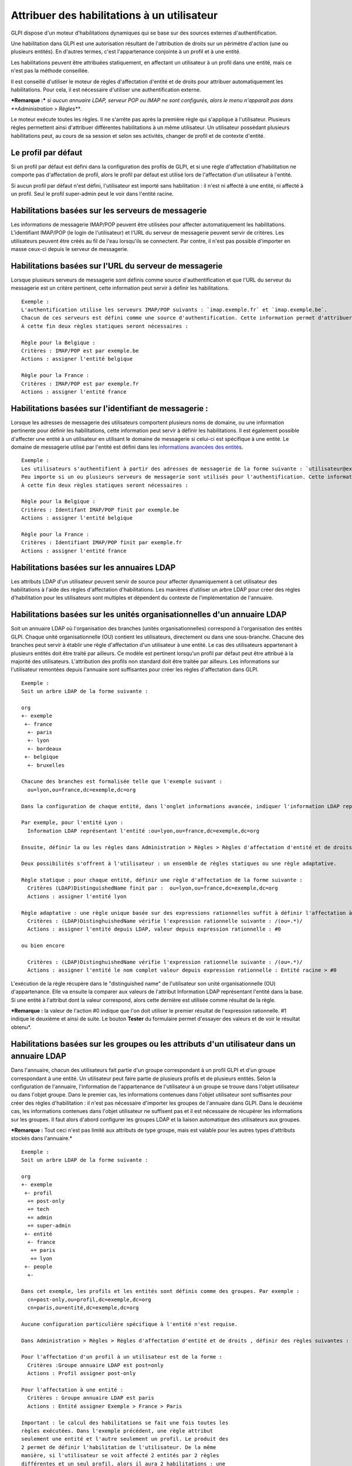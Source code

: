 Attribuer des habilitations à un utilisateur
============================================

GLPI dispose d'un moteur d'habilitations dynamiques qui se base sur des
sources externes d'authentification.

Une habilitation dans GLPI est une autorisation résultant de
l'attribution de droits sur un périmètre d'action (une ou plusieurs
entités). En d'autres termes, c'est l'appartenance conjointe à un profil
et à une entité.

Les habilitations peuvent être attribuées statiquement, en affectant un
utilisateur à un profil dans une entité, mais ce n'est pas la méthode
conseillée.

Il est conseillé d'utiliser le moteur de règles d'affectation d'entité
et de droits pour attribuer automatiquement les habilitations. Pour
cela, il est nécessaire d'utiliser une authentification externe.

***Remarque :*** *si aucun annuaire LDAP, serveur POP ou IMAP ne sont
configurés, alors le menu n'apparaît pas dans **Administration >
Règles***.

Le moteur exécute toutes les règles. Il ne s'arrête pas après la
première règle qui s'applique à l'utilisateur. Plusieurs règles
permettent ainsi d'attribuer différentes habilitations à un même
utilisateur. Un utilisateur possédant plusieurs habilitations peut, au
cours de sa session et selon ses activités, changer de profil et de
contexte d'entité.

Le profil par défaut
--------------------

Si un profil par défaut est défini dans la configuration des profils de
GLPI, et si une règle d'affectation d'habilitation ne comporte pas
d'affectation de profil, alors le profil par défaut est utilisé lors de
l'affectation d'un utilisateur à l'entité.

Si aucun profil par défaut n'est défini, l'utilisateur est importé sans
habilitation : il n'est ni affecté à une entité, ni affecté à un profil.
Seul le profil super-admin peut le voir dans l'entité racine.

Habilitations basées sur les serveurs de messagerie
---------------------------------------------------

Les informations de messagerie IMAP/POP peuvent être utilisées pour
affecter automatiquement les habilitations. L'identifiant IMAP/POP (le
login de l'utilisateur) et l'URL du serveur de messagerie peuvent servir
de critères. Les utilisateurs peuvent être créés au fil de l'eau
lorsqu'ils se connectent. Par contre, il n'est pas possible d'importer
en masse ceux-ci depuis le serveur de messagerie.

Habilitations basées sur l'URL du serveur de messagerie
-------------------------------------------------------

Lorsque plusieurs serveurs de messagerie sont définis comme source
d'authentification et que l'URL du serveur du messagerie est un critère
pertinent, cette information peut servir à définir les habilitations.

::

    Exemple :
    L'authentification utilise les serveurs IMAP/POP suivants : `imap.exemple.fr` et `imap.exemple.be`. 
    Chacun de ces serveurs est défini comme une source d'authentification. Cette information permet d'attribuer l'utilisateur à l'entité `france` ou `belgique`. 
    À cette fin deux règles statiques seront nécessaires :

    Règle pour la Belgique :
    Critères : IMAP/POP est par exemple.be
    Actions : assigner l'entité belgique

    Règle pour la France :
    Critères : IMAP/POP est par exemple.fr
    Actions : assigner l'entité france

Habilitations basées sur l'identifiant de messagerie :
------------------------------------------------------

Lorsque les adresses de messagerie des utilisateurs comportent plusieurs
noms de domaine, ou une information pertinente pour définir les
habilitations, cette information peut servir à définir les
habilitations. Il est également possible d'affecter une entité à un
utilisateur en utilisant le domaine de messagerie si celui-ci est
spécifique à une entité. Le domaine de messagerie utilisé par l'entité
est défini dans les `informations avancées des
entités <07_Module_Administration/04_Entités.rst>`__.

::

    Exemple :
    Les utilisateurs s'authentifient à partir des adresses de messagerie de la forme suivante : `utilisateur@example.fr` et `utilisateur@exemple.be`. 
    Peu importe si un ou plusieurs serveurs de messagerie sont utilisés pour l'authentification. Cette information permet d'attribuer l'utilisateur à l'entité `france` ou `belgique`. 
    À cette fin deux règles statiques seront nécessaires :

    Règle pour la Belgique :
    Critères : Identifant IMAP/POP finit par exemple.be
    Actions : assigner l'entité belgique

    Règle pour la France :
    Critères : Identifiant IMAP/POP finit par exemple.fr
    Actions : assigner l'entité france

Habilitations basées sur les annuaires LDAP
-------------------------------------------

Les attributs LDAP d'un utilisateur peuvent servir de source pour
affecter dynamiquement à cet utilisateur des habilitations à l'aide des
règles d'affectation d'habilitations. Les manières d'utiliser un arbre
LDAP pour créer des règles d'habilitation pour les utilisateurs sont
multiples et dépendent du contexte de l'implémentation de l'annuaire.

Habilitations basées sur les unités organisationnelles d'un annuaire LDAP
-------------------------------------------------------------------------

Soit un annuaire LDAP où l'organisation des branches (unités
organisationnelles) correspond à l'organisation des entités GLPI. Chaque
unité organisationnelle (OU) contient les utilisateurs, directement ou
dans une sous-branche. Chacune des branches peut servir à établir une
règle d'affectation d'un utilisateur à une entité. Le cas des
utilisateurs appartenant à plusieurs entités doit être traité par
ailleurs. Ce modèle est pertinent lorsqu'un profil par défaut peut être
attribué à la majorité des utilisateurs. L'attribution des profils non
standard doit être traitée par ailleurs. Les informations sur
l'utilisateur remontées depuis l'annuaire sont suffisantes pour créer
les règles d'affectation dans GLPI.

::

    Exemple :
    Soit un arbre LDAP de la forme suivante :

    org
    +- exemple
     +- france
      +- paris
      +- lyon
      +- bordeaux
     +- belgique
      +- bruxelles

    Chacune des branches est formalisée telle que l'exemple suivant :
      ou=lyon,ou=france,dc=exemple,dc=org

    Dans la configuration de chaque entité, dans l'onglet informations avancée, indiquer l'information LDAP représentant l'entité (dans le cas présent le "distinguished name" de l'entité).

    Par exemple, pour l'entité Lyon :
      Information LDAP représentant l'entité :ou=lyon,ou=france,dc=exemple,dc=org

    Ensuite, définir la ou les règles dans Administration > Règles > Règles d'affectation d'entité et de droits.

    Deux possibilités s'offrent à l'utilisateur : un ensemble de règles statiques ou une règle adaptative.

    Règle statique : pour chaque entité, définir une règle d'affectation de la forme suivante :
      Critères (LDAP)DistinguishedName finit par :  ou=lyon,ou=france,dc=exemple,dc=org
      Actions : assigner l'entité lyon

    Règle adaptative : une règle unique basée sur des expressions rationnelles suffit à définir l'affectation à toutes les entités :
      Critères : (LDAP)DistinghuishedName vérifie l'expression rationnelle suivante : /(ou=.*)/ 
      Actions : assigner l'entité depuis LDAP, valeur depuis expression rationnelle : #0

    ou bien encore

      Critères : (LDAP)DistinghuishedName vérifie l'expression rationnelle suivante : /(ou=.*)/ 
      Actions : assigner l'entité le nom complet valeur depuis expression rationnelle : Entité racine > #0

L'exécution de la règle récupère dans le "distinguished name" de
l'utilisateur son unité organisationnelle (OU) d'appartenance. Elle va
ensuite la comparer aux valeurs de l'attribut Information LDAP
représentant l'entité dans la base. Si une entité à l'attribut dont la
valeur correspond, alors cette dernière est utilisée comme résultat de
la règle.

***Remarque :** la valeur de l'action #0 indique que l'on doit utiliser
le premier résultat de l'expression rationnelle. #1 indique le deuxième
et ainsi de suite. Le bouton **Tester** du formulaire permet d'essayer
des valeurs et de voir le résultat obtenu*.

Habilitations basées sur les groupes ou les attributs d'un utilisateur dans un annuaire LDAP
--------------------------------------------------------------------------------------------

Dans l'annuaire, chacun des utilisateurs fait partie d'un groupe
correspondant à un profil GLPI et d'un groupe correspondant à une
entité. Un utilisateur peut faire partie de plusieurs profils et de
plusieurs entités. Selon la configuration de l'annuaire, l'information
de l'appartenance de l'utilisateur à un groupe se trouve dans l'objet
utilisateur ou dans l'objet groupe. Dans le premier cas, les
informations contenues dans l'objet utilisateur sont suffisantes pour
créer des règles d'habilitation : il n'est pas nécessaire d'importer les
groupes de l'annuaire dans GLPI. Dans le deuxième cas, les informations
contenues dans l'objet utilisateur ne suffisent pas et il est nécessaire
de récupérer les informations sur les groupes. Il faut alors d'abord
configurer les groupes LDAP et la liaison automatique des utilisateurs
aux groupes.

***Remarque :** Tout ceci n'est pas limité aux attributs de type groupe,
mais est valable pour les autres types d'attributs stockés dans
l'annuaire.*

::

    Exemple :
    Soit un arbre LDAP de la forme suivante :

    org
    +- exemple
     +- profil
      += post-only
      += tech
      += admin
      += super-admin
     +- entité
      +- france
       += paris
       += lyon
     +- people
      +-

    Dans cet exemple, les profils et les entités sont définis comme des groupes. Par exemple :
      cn=post-only,ou=profil,dc=exemple,dc=org
      cn=paris,ou=entité,dc=exemple,dc=org

    Aucune configuration particulière spécifique à l'entité n'est requise.

    Dans Administration > Règles > Règles d'affectation d'entité et de droits , définir des règles suivantes :

    Pour l'affectation d'un profil à un utilisateur est de la forme :
      Critères :Groupe annuaire LDAP est post=only
      Actions : Profil assigner post-only

    Pour l'affectation à une entité :
      Critères : Groupe annuaire LDAP est paris
      Actions : Entité assigner Exemple > France > Paris

    Important : le calcul des habilitations se fait une fois toutes les
    règles exécutées. Dans l'exemple précédent, une règle attribut
    seulement une entité et l'autre seulement un profil. Le produit des
    2 permet de définir l'habilitation de l'utilisateur. De la même
    manière, si l'utilisateur se voit affecté 2 entités par 2 règles
    différentes et un seul profil, alors il aura 2 habilitations : une
    sur chaque entité avec le même profil.

Usage de différentes sources d'habilitations
--------------------------------------------

Des cas mixtes peuvent être rencontrés : les règles peuvent utiliser à
la fois l'appartenance à des unités organisationnelles pour
l'affectation à une entité, et l'appartenance à un groupe pour
l'affectation à un profil.

***Remarque :** il est possible de rajouter des critères LDAP
supplémentaires en cliquant sur l'icône |image| à côté de la liste
déroulante. Un critère est composé d'un nom (utilisé dans la liste
déroulante), d'un critère (correspondant à l'attribut dans l'annuaire
LDAP) et d'un commentaire.*

--------------

**Sujet parent :** `Module
Administration <07_Module_Administration/01_Module_Administration.rst>`__.

**Sujet parent :** `Gérer les
règles <07_Module_Administration/05_Règles/01_Gérer_les_règles.rst>`__.

**Sujet parent :** `Administrer les contrôles
d'accès <../glpi/access_control_intro.html>`__

.. |image| image:: docs/image/addcriteria.png

